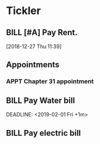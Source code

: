 * Tickler
** BILL [#A] Pay Rent.
   DEADLINE: <2019-01-01 Tue +1m>
  [2018-12-27 Thu 11:39]
** Appointments
*** APPT Chapter 31 appointment  
    SCHEDULED: <2019-01-11 Fri 10:00>
** BILL Pay Water bill 
  DEADLINE: <2019-02-01 Fri +1m> 
** BILL Pay electric bill
   DEADLINE: <2019-01-17 Thu +1m>
   
  
